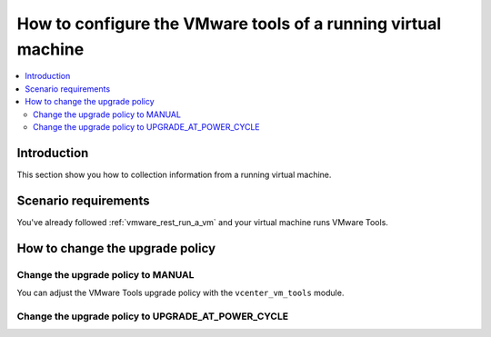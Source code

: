 .. _vmware_rest_vm_tool_configuration:

**************************************************************
How to configure the VMware tools of a running virtual machine 
**************************************************************

.. contents::
  :local:


Introduction
============

This section show you how to collection information from a running virtual machine.

Scenario requirements
=====================

You've already followed :ref:`vmware_rest_run_a_vm` and your virtual machine runs VMware Tools.

How to change the upgrade policy
================================

Change the upgrade policy to MANUAL
---------------------------------------------------

You can adjust the VMware Tools upgrade policy with the ``vcenter_vm_tools`` module.

.. ansible-task::

  - name: Change vm-tools upgrade policy to MANUAL
    vmware.vmware_rest.vcenter_vm_tools:
      vm: '{{ test_vm1_info.id }}'
      upgrade_policy: MANUAL
    register: _result


Change the upgrade policy to UPGRADE_AT_POWER_CYCLE 
------------------------------------------------------------------------------------------

.. ansible-task::

  - name: Change vm-tools upgrade policy to UPGRADE_AT_POWER_CYCLE
    vmware.vmware_rest.vcenter_vm_tools:
      vm: '{{ test_vm1_info.id }}'
      upgrade_policy: UPGRADE_AT_POWER_CYCLE
    register: _result
